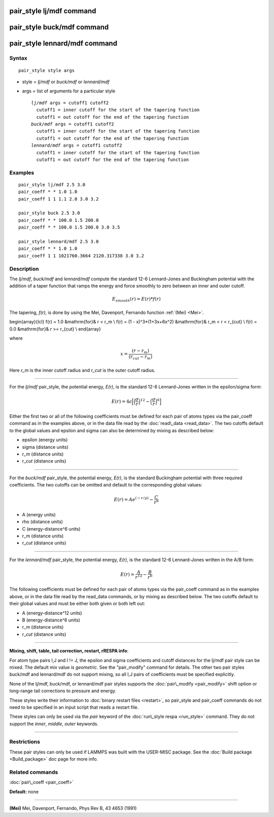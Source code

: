 .. index:: pair\_style lj/mdf

pair\_style lj/mdf command
==========================

pair\_style buck/mdf command
============================

pair\_style lennard/mdf command
===============================

Syntax
""""""


.. parsed-literal::

   pair_style style args

* style = *lj/mdf* or *buck/mdf* or *lennard/mdf*
* args = list of arguments for a particular style
  
  .. parsed-literal::
  
       *lj/mdf* args = cutoff1 cutoff2
         cutoff1 = inner cutoff for the start of the tapering function
         cutoff1 = out cutoff for the end of the tapering function
       *buck/mdf* args = cutoff1 cutoff2
         cutoff1 = inner cutoff for the start of the tapering function
         cutoff1 = out cutoff for the end of the tapering function
       *lennard/mdf* args = cutoff1 cutoff2
         cutoff1 = inner cutoff for the start of the tapering function
         cutoff1 = out cutoff for the end of the tapering function



Examples
""""""""


.. parsed-literal::

   pair_style lj/mdf 2.5 3.0
   pair_coeff \* \* 1.0 1.0
   pair_coeff 1 1 1.1 2.8 3.0 3.2

   pair_style buck 2.5 3.0
   pair_coeff \* \* 100.0 1.5 200.0
   pair_coeff \* \* 100.0 1.5 200.0 3.0 3.5

   pair_style lennard/mdf 2.5 3.0
   pair_coeff \* \* 1.0 1.0
   pair_coeff 1 1 1021760.3664 2120.317338 3.0 3.2

Description
"""""""""""

The *lj/mdf*\ , *buck/mdf* and *lennard/mdf* compute the standard 12-6
Lennard-Jones and Buckingham potential with the addition of a taper
function that ramps the energy and force smoothly to zero between an
inner and outer cutoff.

.. math::

   E_{smooth}(r) = E(r)*f(r)


The tapering, *f(r)*\ , is done by using the Mei, Davenport, Fernando
function :ref:`(Mei) <Mei>`.

.. math::

\begin{array}{lcl}
f(r) = 1.0 &\mathrm{for}& r < r_m \\
f(r) = (1 - x)^3*(1+3x+6x^2) &\mathrm{for}& r_m < r < r_{cut} \\
f(r) = 0.0 &\mathrm{for}& r >= r_{cut} \\
\end{array}


where

.. math::

   x = \frac{(r-r_m)}{(r_{cut}-r_m)}


Here *r\_m* is the inner cutoff radius and *r\_cut* is the outer cutoff
radius.


----------


For the *lj/mdf* pair\_style, the potential energy, *E(r)*\ , is the
standard 12-6 Lennard-Jones written in the epsilon/sigma form:

.. math::

   E(r) = 4\epsilon\Big[\Big(\frac{\sigma}{r}\Big)^{12} - \Big(\frac{\sigma}{r}\Big)^6\Big]


Either the first two or all of the following coefficients must be
defined for each pair of atoms types via the pair\_coeff command as
in the examples above, or in the data file read by the
:doc:`read\_data <read_data>`. The two cutoffs default to the global
values and epsilon and sigma can also be determined by mixing as
described below:

* epsilon (energy units)
* sigma (distance units)
* r\_m (distance units)
* r\_\ *cut* (distance units)


----------


For the *buck/mdf* pair\_style, the potential energy, *E(r)*\ , is the
standard Buckingham potential with three required coefficients.
The two cutoffs can be omitted and default to the corresponding
global values:

.. math::

   E(r) = A e^{(-r/\rho)} -\frac{C}{r^6}


* A (energy units)
* \rho (distance units)
* C (energy-distance\^6 units)
* r\_m (distance units)
* r\_\ *cut* (distance units)


----------


For the *lennard/mdf* pair\_style, the potential energy, *E(r)*\ , is the
standard 12-6 Lennard-Jones written in the A/B form:

.. math::

   E(r) = \frac{A}{r^{12}} - \frac{B}{r^{6}}


The following coefficients must be defined for each pair of atoms
types via the pair\_coeff command as in the examples above, or in the
data file read by the read\_data commands, or by mixing as described below.
The two cutoffs default to their global values and must be either both
given or both left out:

* A (energy-distance\^12 units)
* B (energy-distance\^6 units)
* r\_m (distance units)
* r\_\ *cut* (distance units)


----------


**Mixing, shift, table, tail correction, restart, rRESPA info**\ :

For atom type pairs I,J and I != J, the epsilon and sigma coefficients
and cutoff distances for the lj/mdf pair style can be mixed.
The default mix value is *geometric*\ .  See the "pair\_modify" command
for details. The other two pair styles buck/mdf and lennard/mdf do not
support mixing, so all I,J pairs of coefficients must be specified
explicitly.

None of the lj/mdf, buck/mdf, or lennard/mdf pair styles supports
the :doc:`pair\_modify <pair_modify>` shift option or long-range
tail corrections to pressure and energy.

These styles write their information to :doc:`binary restart files <restart>`, so pair\_style and pair\_coeff commands do not need
to be specified in an input script that reads a restart file.

These styles can only be used via the *pair* keyword of the :doc:`run\_style respa <run_style>` command.  They do not support the *inner*\ ,
*middle*\ , *outer* keywords.


----------


Restrictions
""""""""""""


These pair styles can only be used if LAMMPS was built with the
USER-MISC package.  See the :doc:`Build package <Build_package>` doc
page for more info.

Related commands
""""""""""""""""

:doc:`pair\_coeff <pair_coeff>`

**Default:** none


----------


.. _Mei:



**(Mei)** Mei, Davenport, Fernando, Phys Rev B, 43 4653 (1991)


.. _lws: http://lammps.sandia.gov
.. _ld: Manual.html
.. _lc: Commands_all.html
